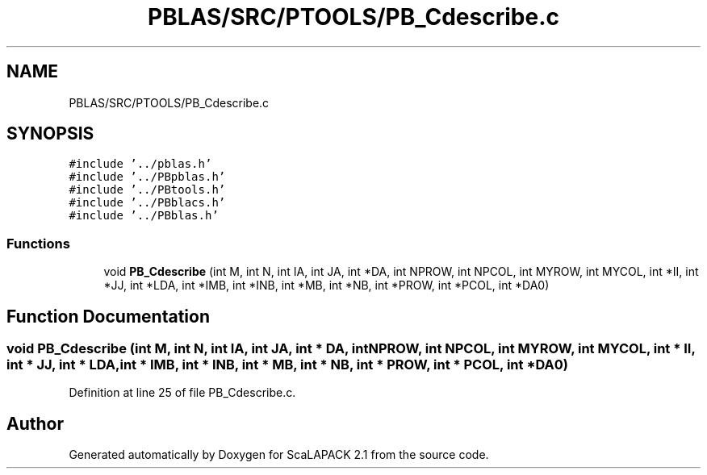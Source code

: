 .TH "PBLAS/SRC/PTOOLS/PB_Cdescribe.c" 3 "Sat Nov 16 2019" "Version 2.1" "ScaLAPACK 2.1" \" -*- nroff -*-
.ad l
.nh
.SH NAME
PBLAS/SRC/PTOOLS/PB_Cdescribe.c
.SH SYNOPSIS
.br
.PP
\fC#include '\&.\&./pblas\&.h'\fP
.br
\fC#include '\&.\&./PBpblas\&.h'\fP
.br
\fC#include '\&.\&./PBtools\&.h'\fP
.br
\fC#include '\&.\&./PBblacs\&.h'\fP
.br
\fC#include '\&.\&./PBblas\&.h'\fP
.br

.SS "Functions"

.in +1c
.ti -1c
.RI "void \fBPB_Cdescribe\fP (int M, int N, int IA, int JA, int *DA, int NPROW, int NPCOL, int MYROW, int MYCOL, int *II, int *JJ, int *LDA, int *IMB, int *INB, int *MB, int *NB, int *PROW, int *PCOL, int *DA0)"
.br
.in -1c
.SH "Function Documentation"
.PP 
.SS "void PB_Cdescribe (int M, int N, int IA, int JA, int            * DA, int NPROW, int NPCOL, int MYROW, int MYCOL, int * II, int * JJ, int * LDA, int * IMB, int * INB, int * MB, int * NB, int * PROW, int * PCOL, int * DA0)"

.PP
Definition at line 25 of file PB_Cdescribe\&.c\&.
.SH "Author"
.PP 
Generated automatically by Doxygen for ScaLAPACK 2\&.1 from the source code\&.
